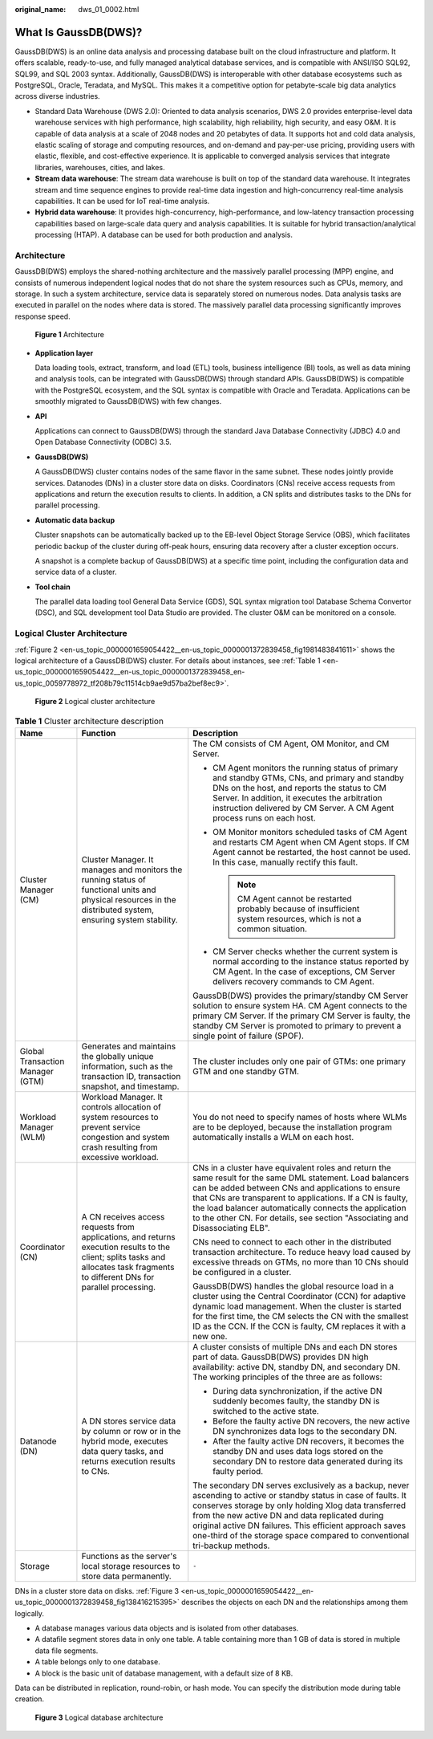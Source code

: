:original_name: dws_01_0002.html

.. _dws_01_0002:

What Is GaussDB(DWS)?
=====================

GaussDB(DWS) is an online data analysis and processing database built on the cloud infrastructure and platform. It offers scalable, ready-to-use, and fully managed analytical database services, and is compatible with ANSI/ISO SQL92, SQL99, and SQL 2003 syntax. Additionally, GaussDB(DWS) is interoperable with other database ecosystems such as PostgreSQL, Oracle, Teradata, and MySQL. This makes it a competitive option for petabyte-scale big data analytics across diverse industries.

-  Standard Data Warehouse (DWS 2.0): Oriented to data analysis scenarios, DWS 2.0 provides enterprise-level data warehouse services with high performance, high scalability, high reliability, high security, and easy O&M. It is capable of data analysis at a scale of 2048 nodes and 20 petabytes of data. It supports hot and cold data analysis, elastic scaling of storage and computing resources, and on-demand and pay-per-use pricing, providing users with elastic, flexible, and cost-effective experience. It is applicable to converged analysis services that integrate libraries, warehouses, cities, and lakes.
-  **Stream data warehouse**: The stream data warehouse is built on top of the standard data warehouse. It integrates stream and time sequence engines to provide real-time data ingestion and high-concurrency real-time analysis capabilities. It can be used for IoT real-time analysis.
-  **Hybrid data warehouse**: It provides high-concurrency, high-performance, and low-latency transaction processing capabilities based on large-scale data query and analysis capabilities. It is suitable for hybrid transaction/analytical processing (HTAP). A database can be used for both production and analysis.

Architecture
------------

GaussDB(DWS) employs the shared-nothing architecture and the massively parallel processing (MPP) engine, and consists of numerous independent logical nodes that do not share the system resources such as CPUs, memory, and storage. In such a system architecture, service data is separately stored on numerous nodes. Data analysis tasks are executed in parallel on the nodes where data is stored. The massively parallel data processing significantly improves response speed.


.. figure:: /_static/images/en-us_image_0000001231270999.png
   :alt: **Figure 1** Architecture

   **Figure 1** Architecture

-  **Application layer**

   Data loading tools, extract, transform, and load (ETL) tools, business intelligence (BI) tools, as well as data mining and analysis tools, can be integrated with GaussDB(DWS) through standard APIs. GaussDB(DWS) is compatible with the PostgreSQL ecosystem, and the SQL syntax is compatible with Oracle and Teradata. Applications can be smoothly migrated to GaussDB(DWS) with few changes.

-  **API**

   Applications can connect to GaussDB(DWS) through the standard Java Database Connectivity (JDBC) 4.0 and Open Database Connectivity (ODBC) 3.5.

-  **GaussDB(DWS)**

   A GaussDB(DWS) cluster contains nodes of the same flavor in the same subnet. These nodes jointly provide services. Datanodes (DNs) in a cluster store data on disks. Coordinators (CNs) receive access requests from applications and return the execution results to clients. In addition, a CN splits and distributes tasks to the DNs for parallel processing.

-  **Automatic data backup**

   Cluster snapshots can be automatically backed up to the EB-level Object Storage Service (OBS), which facilitates periodic backup of the cluster during off-peak hours, ensuring data recovery after a cluster exception occurs.

   A snapshot is a complete backup of GaussDB(DWS) at a specific time point, including the configuration data and service data of a cluster.

-  **Tool chain**

   The parallel data loading tool General Data Service (GDS), SQL syntax migration tool Database Schema Convertor (DSC), and SQL development tool Data Studio are provided. The cluster O&M can be monitored on a console.

Logical Cluster Architecture
----------------------------

:ref:`Figure 2 <en-us_topic_0000001659054422__en-us_topic_0000001372839458_fig1981483841611>` shows the logical architecture of a GaussDB(DWS) cluster. For details about instances, see :ref:`Table 1 <en-us_topic_0000001659054422__en-us_topic_0000001372839458_en-us_topic_0059778972_tf208b79c11514cb9ae9d57ba2bef8ec9>`.

.. _en-us_topic_0000001659054422__en-us_topic_0000001372839458_fig1981483841611:

.. figure:: /_static/images/en-us_image_0000001454942073.png
   :alt: **Figure 2** Logical cluster architecture

   **Figure 2** Logical cluster architecture

.. _en-us_topic_0000001659054422__en-us_topic_0000001372839458_en-us_topic_0059778972_tf208b79c11514cb9ae9d57ba2bef8ec9:

.. table:: **Table 1** Cluster architecture description

   +----------------------------------+-----------------------------------------------------------------------------------------------------------------------------------------------------------------------------------+------------------------------------------------------------------------------------------------------------------------------------------------------------------------------------------------------------------------------------------------------------------------------------------------------------------------------------------------------------------------+
   | Name                             | Function                                                                                                                                                                          | Description                                                                                                                                                                                                                                                                                                                                                            |
   +==================================+===================================================================================================================================================================================+========================================================================================================================================================================================================================================================================================================================================================================+
   | Cluster Manager (CM)             | Cluster Manager. It manages and monitors the running status of functional units and physical resources in the distributed system, ensuring system stability.                      | The CM consists of CM Agent, OM Monitor, and CM Server.                                                                                                                                                                                                                                                                                                                |
   |                                  |                                                                                                                                                                                   |                                                                                                                                                                                                                                                                                                                                                                        |
   |                                  |                                                                                                                                                                                   | -  CM Agent monitors the running status of primary and standby GTMs, CNs, and primary and standby DNs on the host, and reports the status to CM Server. In addition, it executes the arbitration instruction delivered by CM Server. A CM Agent process runs on each host.                                                                                             |
   |                                  |                                                                                                                                                                                   | -  OM Monitor monitors scheduled tasks of CM Agent and restarts CM Agent when CM Agent stops. If CM Agent cannot be restarted, the host cannot be used. In this case, manually rectify this fault.                                                                                                                                                                     |
   |                                  |                                                                                                                                                                                   |                                                                                                                                                                                                                                                                                                                                                                        |
   |                                  |                                                                                                                                                                                   |    .. note::                                                                                                                                                                                                                                                                                                                                                           |
   |                                  |                                                                                                                                                                                   |                                                                                                                                                                                                                                                                                                                                                                        |
   |                                  |                                                                                                                                                                                   |       CM Agent cannot be restarted probably because of insufficient system resources, which is not a common situation.                                                                                                                                                                                                                                                 |
   |                                  |                                                                                                                                                                                   |                                                                                                                                                                                                                                                                                                                                                                        |
   |                                  |                                                                                                                                                                                   | -  CM Server checks whether the current system is normal according to the instance status reported by CM Agent. In the case of exceptions, CM Server delivers recovery commands to CM Agent.                                                                                                                                                                           |
   |                                  |                                                                                                                                                                                   |                                                                                                                                                                                                                                                                                                                                                                        |
   |                                  |                                                                                                                                                                                   | GaussDB(DWS) provides the primary/standby CM Server solution to ensure system HA. CM Agent connects to the primary CM Server. If the primary CM Server is faulty, the standby CM Server is promoted to primary to prevent a single point of failure (SPOF).                                                                                                            |
   +----------------------------------+-----------------------------------------------------------------------------------------------------------------------------------------------------------------------------------+------------------------------------------------------------------------------------------------------------------------------------------------------------------------------------------------------------------------------------------------------------------------------------------------------------------------------------------------------------------------+
   | Global Transaction Manager (GTM) | Generates and maintains the globally unique information, such as the transaction ID, transaction snapshot, and timestamp.                                                         | The cluster includes only one pair of GTMs: one primary GTM and one standby GTM.                                                                                                                                                                                                                                                                                       |
   +----------------------------------+-----------------------------------------------------------------------------------------------------------------------------------------------------------------------------------+------------------------------------------------------------------------------------------------------------------------------------------------------------------------------------------------------------------------------------------------------------------------------------------------------------------------------------------------------------------------+
   | Workload Manager (WLM)           | Workload Manager. It controls allocation of system resources to prevent service congestion and system crash resulting from excessive workload.                                    | You do not need to specify names of hosts where WLMs are to be deployed, because the installation program automatically installs a WLM on each host.                                                                                                                                                                                                                   |
   +----------------------------------+-----------------------------------------------------------------------------------------------------------------------------------------------------------------------------------+------------------------------------------------------------------------------------------------------------------------------------------------------------------------------------------------------------------------------------------------------------------------------------------------------------------------------------------------------------------------+
   | Coordinator (CN)                 | A CN receives access requests from applications, and returns execution results to the client; splits tasks and allocates task fragments to different DNs for parallel processing. | CNs in a cluster have equivalent roles and return the same result for the same DML statement. Load balancers can be added between CNs and applications to ensure that CNs are transparent to applications. If a CN is faulty, the load balancer automatically connects the application to the other CN. For details, see section "Associating and Disassociating ELB". |
   |                                  |                                                                                                                                                                                   |                                                                                                                                                                                                                                                                                                                                                                        |
   |                                  |                                                                                                                                                                                   | CNs need to connect to each other in the distributed transaction architecture. To reduce heavy load caused by excessive threads on GTMs, no more than 10 CNs should be configured in a cluster.                                                                                                                                                                        |
   |                                  |                                                                                                                                                                                   |                                                                                                                                                                                                                                                                                                                                                                        |
   |                                  |                                                                                                                                                                                   | GaussDB(DWS) handles the global resource load in a cluster using the Central Coordinator (CCN) for adaptive dynamic load management. When the cluster is started for the first time, the CM selects the CN with the smallest ID as the CCN. If the CCN is faulty, CM replaces it with a new one.                                                                       |
   +----------------------------------+-----------------------------------------------------------------------------------------------------------------------------------------------------------------------------------+------------------------------------------------------------------------------------------------------------------------------------------------------------------------------------------------------------------------------------------------------------------------------------------------------------------------------------------------------------------------+
   | Datanode (DN)                    | A DN stores service data by column or row or in the hybrid mode, executes data query tasks, and returns execution results to CNs.                                                 | A cluster consists of multiple DNs and each DN stores part of data. GaussDB(DWS) provides DN high availability: active DN, standby DN, and secondary DN. The working principles of the three are as follows:                                                                                                                                                           |
   |                                  |                                                                                                                                                                                   |                                                                                                                                                                                                                                                                                                                                                                        |
   |                                  |                                                                                                                                                                                   | -  During data synchronization, if the active DN suddenly becomes faulty, the standby DN is switched to the active state.                                                                                                                                                                                                                                              |
   |                                  |                                                                                                                                                                                   | -  Before the faulty active DN recovers, the new active DN synchronizes data logs to the secondary DN.                                                                                                                                                                                                                                                                 |
   |                                  |                                                                                                                                                                                   | -  After the faulty active DN recovers, it becomes the standby DN and uses data logs stored on the secondary DN to restore data generated during its faulty period.                                                                                                                                                                                                    |
   |                                  |                                                                                                                                                                                   |                                                                                                                                                                                                                                                                                                                                                                        |
   |                                  |                                                                                                                                                                                   | The secondary DN serves exclusively as a backup, never ascending to active or standby status in case of faults. It conserves storage by only holding Xlog data transferred from the new active DN and data replicated during original active DN failures. This efficient approach saves one-third of the storage space compared to conventional tri-backup methods.    |
   +----------------------------------+-----------------------------------------------------------------------------------------------------------------------------------------------------------------------------------+------------------------------------------------------------------------------------------------------------------------------------------------------------------------------------------------------------------------------------------------------------------------------------------------------------------------------------------------------------------------+
   | Storage                          | Functions as the server's local storage resources to store data permanently.                                                                                                      | ``-``                                                                                                                                                                                                                                                                                                                                                                  |
   +----------------------------------+-----------------------------------------------------------------------------------------------------------------------------------------------------------------------------------+------------------------------------------------------------------------------------------------------------------------------------------------------------------------------------------------------------------------------------------------------------------------------------------------------------------------------------------------------------------------+

DNs in a cluster store data on disks. :ref:`Figure 3 <en-us_topic_0000001659054422__en-us_topic_0000001372839458_fig138416215395>` describes the objects on each DN and the relationships among them logically.

-  A database manages various data objects and is isolated from other databases.
-  A datafile segment stores data in only one table. A table containing more than 1 GB of data is stored in multiple data file segments.
-  A table belongs only to one database.
-  A block is the basic unit of database management, with a default size of 8 KB.

Data can be distributed in replication, round-robin, or hash mode. You can specify the distribution mode during table creation.

.. _en-us_topic_0000001659054422__en-us_topic_0000001372839458_fig138416215395:

.. figure:: /_static/images/en-us_image_0000001455101897.png
   :alt: **Figure 3** Logical database architecture

   **Figure 3** Logical database architecture
